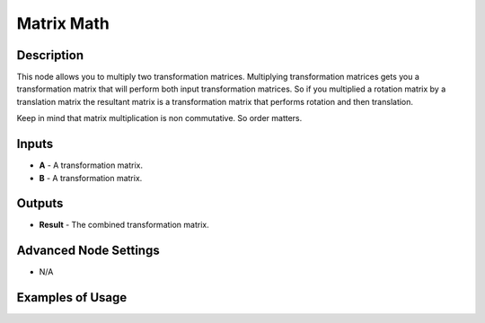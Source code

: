 Matrix Math
===========

Description
-----------

This node allows you to multiply two transformation matrices. Multiplying transformation matrices gets you a transformation matrix that will perform both input transformation matrices. So if you multiplied a rotation matrix by a translation matrix the resultant matrix is a transformation matrix that performs rotation and then translation.

Keep in mind that matrix multiplication is non commutative. So order matters.

.. image:: images/matrix_math_node.png
   :width: 160pt

Inputs
------

- **A** - A transformation matrix.
- **B** - A transformation matrix.

Outputs
-------

- **Result** - The combined transformation matrix.

Advanced Node Settings
----------------------

- N/A

Examples of Usage
-----------------

.. image:: gifs/matrix_math_node_example.gif
